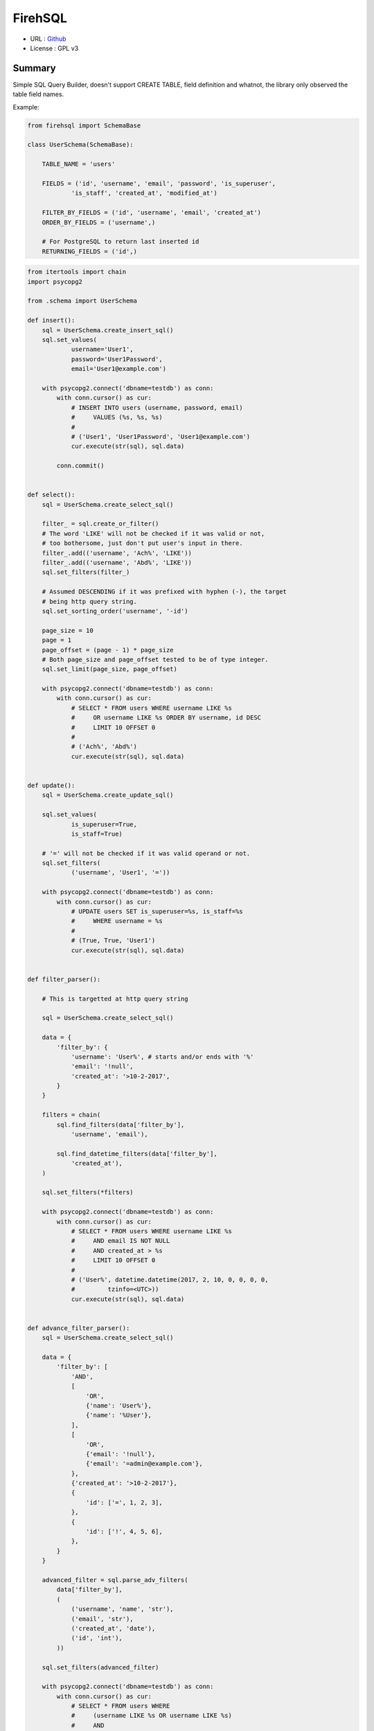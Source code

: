 FirehSQL
========

* URL       : `Github <https://github.com/dozymoe/firehsql/>`_
* License   : GPL v3


Summary
-------

Simple SQL Query Builder, doesn't support CREATE TABLE, field definition and
whatnot, the library only observed the table field names.

Example:


.. code:: python

    from firehsql import SchemaBase

    class UserSchema(SchemaBase):

        TABLE_NAME = 'users'

        FIELDS = ('id', 'username', 'email', 'password', 'is_superuser',
                'is_staff', 'created_at', 'modified_at')

        FILTER_BY_FIELDS = ('id', 'username', 'email', 'created_at')
        ORDER_BY_FIELDS = ('username',)

        # For PostgreSQL to return last inserted id
        RETURNING_FIELDS = ('id',)


.. code:: python

    from itertools import chain
    import psycopg2

    from .schema import UserSchema

    def insert():
        sql = UserSchema.create_insert_sql()
        sql.set_values(
                username='User1',
                password='User1Password',
                email='User1@example.com')

        with psycopg2.connect('dbname=testdb') as conn:
            with conn.cursor() as cur:
                # INSERT INTO users (username, password, email)
                #     VALUES (%s, %s, %s)
                #
                # ('User1', 'User1Password', 'User1@example.com')
                cur.execute(str(sql), sql.data)
                
            conn.commit()


    def select():
        sql = UserSchema.create_select_sql()

        filter_ = sql.create_or_filter()
        # The word 'LIKE' will not be checked if it was valid or not,
        # too bothersome, just don't put user's input in there.
        filter_.add(('username', 'Ach%', 'LIKE'))
        filter_.add(('username', 'Abd%', 'LIKE'))
        sql.set_filters(filter_)

        # Assumed DESCENDING if it was prefixed with hyphen (-), the target
        # being http query string.
        sql.set_sorting_order('username', '-id')

        page_size = 10
        page = 1
        page_offset = (page - 1) * page_size
        # Both page_size and page_offset tested to be of type integer.
        sql.set_limit(page_size, page_offset)

        with psycopg2.connect('dbname=testdb') as conn:
            with conn.cursor() as cur:
                # SELECT * FROM users WHERE username LIKE %s
                #     OR username LIKE %s ORDER BY username, id DESC
                #     LIMIT 10 OFFSET 0
                #
                # ('Ach%', 'Abd%')
                cur.execute(str(sql), sql.data)


    def update():
        sql = UserSchema.create_update_sql()

        sql.set_values(
                is_superuser=True,
                is_staff=True)

        # '=' will not be checked if it was valid operand or not.
        sql.set_filters(
                ('username', 'User1', '='))

        with psycopg2.connect('dbname=testdb') as conn:
            with conn.cursor() as cur:
                # UPDATE users SET is_superuser=%s, is_staff=%s
                #     WHERE username = %s
                #
                # (True, True, 'User1')
                cur.execute(str(sql), sql.data)


    def filter_parser():

        # This is targetted at http query string

        sql = UserSchema.create_select_sql()

        data = {
            'filter_by': {
                'username': 'User%', # starts and/or ends with '%'
                'email': '!null',
                'created_at': '>10-2-2017',
            }
        }

        filters = chain(
            sql.find_filters(data['filter_by'],
                'username', 'email'),

            sql.find_datetime_filters(data['filter_by'],
                'created_at'),
        )

        sql.set_filters(*filters)

        with psycopg2.connect('dbname=testdb') as conn:
            with conn.cursor() as cur:
                # SELECT * FROM users WHERE username LIKE %s
                #     AND email IS NOT NULL
                #     AND created_at > %s
                #     LIMIT 10 OFFSET 0
                #
                # ('User%', datetime.datetime(2017, 2, 10, 0, 0, 0, 0,
                #         tzinfo=<UTC>))
                cur.execute(str(sql), sql.data)


    def advance_filter_parser():
        sql = UserSchema.create_select_sql()

        data = {
            'filter_by': [
                'AND',
                [
                    'OR',
                    {'name': 'User%'},
                    {'name': '%User'},
                ],
                [
                    'OR',
                    {'email': '!null'},
                    {'email': '=admin@example.com'},
                },
                {'created_at': '>10-2-2017'},
                {
                    'id': ['=', 1, 2, 3],
                },
                {
                    'id': ['!', 4, 5, 6],
                },
            }
        }

        advanced_filter = sql.parse_adv_filters(
            data['filter_by'],
            (
                ('username', 'name', 'str'),
                ('email', 'str'),
                ('created_at', 'date'),
                ('id', 'int'),
            ))

        sql.set_filters(advanced_filter)

        with psycopg2.connect('dbname=testdb') as conn:
            with conn.cursor() as cur:
                # SELECT * FROM users WHERE
                #     (username LIKE %s OR username LIKE %s)
                #     AND
                #     (email IS NOT NULL OR email = %s)
                #     AND
                #     created_at > %s
                #     AND
                #     id IN (%s, %s, %s)
                #     AND
                #     id NOT IN (%s, %s, %s)
                #     LIMIT 10 OFFSET 0
                #
                # (
                #     'User%', '%User', 'admin@example.com',
                #     datetime(2017, 2, 10, 0, 0, 0, 0, tzinfo=<UTC>),
                #     1, 2, 3, 4, 5, 6,
                # )
                cur.execute(str(sql), sql.data)
